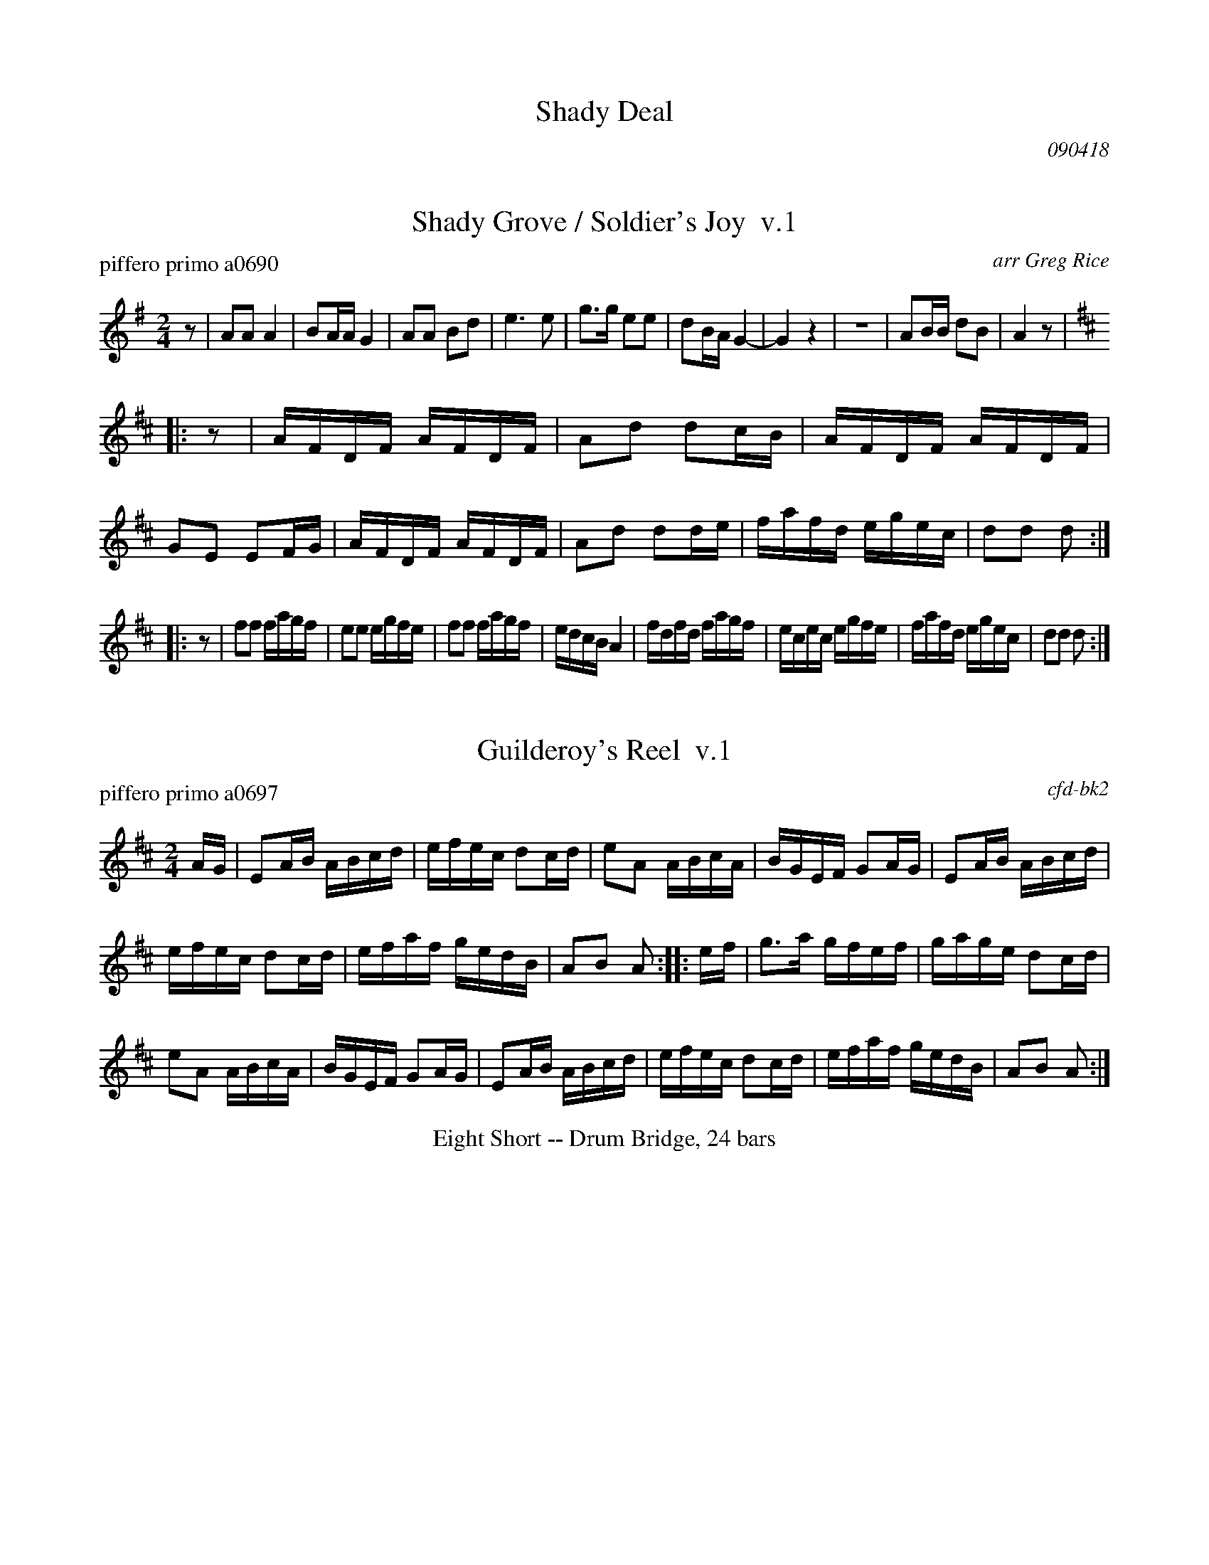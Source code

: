 
X: 1
T: Shady Deal
O: 090418
K:


X: 2
T: Shady Grove / Soldier's Joy  v.1
P: piffero primo a0690
O: arr Greg Rice
%R: reel
F: http://ancients.sudburymuster.org/mus/ssp/pdf/ShadydealF.pdf
Z: 2019 John Chambers <jc:trillian.mit.edu>
M: 2/4
L: 1/16
K: G
z2 |\
A2A2 A4 | B2AA G4 | A2A2 B2d2 | e6 e2 |\
g3g e2e2 | d2BA G4- | G4 z4 | z8 |\
A2BB d2B2 | A4 z2 |
[K:D] |: z2 |\
AFDF AFDF | A2d2 d2cB | AFDF AFDF | G2E2 E2FG |\
AFDF AFDF | A2d2 d2de | fafd egec | d2d2 d2 :|
|: z2 |\
f2f2 fagf | e2e2 egfe | f2f2 fagf | edcB A4 |\
fdfd fagf | ecec egfe | fafd egec | d2d2 d2 :|


X: 3
T: Guilderoy's Reel  v.1
P: piffero primo a0697
O: cfd-bk2
%R: reel
F: http://ancients.sudburymuster.org/mus/ssp/pdf/ShadydealF.pdf
Z: 2019 John Chambers <jc:trillian.mit.edu>
M: 2/4
L: 1/16
K: Amix
AG |\
E2AB ABcd | efec d2cd | e2A2 ABcA | BGEF G2AG |\
E2AB ABcd |
efec d2cd | efaf gedB | A2B2 A2 :: ef |\
g3a gfef | gage d2cd |
e2A2 ABcA | BGEF G2AG |\
E2AB ABcd | efec d2cd | efaf gedB | A2B2 A2 :|

%%center Eight Short -- Drum Bridge, 24 bars


X: 4
T: Strayaway Child / Mason's Apron  v.1
P: piffero primo a0729
O: arr Greg Rice
%R: jig, reel
F: http://ancients.sudburymuster.org/mus/ssp/pdf/shadydealF.pdf
Z: 2019 John Chambers <jc:trillian.mit.edu>
M: 6/8
L: 1/8
K: Am
%%partsspace    5pt
"^The Strayaway Child"d |:\
eAA cAA | eAAc2d | eAA cAA | BGB d3 |\
eAA cAA | eAA c2d | e2e e2d | cAG A3 :|
|:\
eaa ege | gec dcd | eaa egg | gec d3 |\
eaa ege | gec dcd | eee e2d |[1 cAG A3 :|\
[2 cAG A3- |] A3 B2 |
[K:A][M:2/4][L:1/16]\
|:"^The Mason's Apron"\
cA (3AAA ABAF | EFAc dcBA | dB (3BBB BcBA | Bcde fefg |\
aA (3AAA ABAF |
EFAc dcBA | Bcde fefa |\
[1 (3AAA cB A2 ed :|[2 (3AAA cB A2 |: B2 |\
cAeA fAeA | cAeA fedc |
dBfB bBfB | defg afed |\
(3cBA eA fAeA | EFAc dcBA | Bcde fefa | (3AAA cB A2 :|


X: 5
T: Shady Grove / Soldier's Joy  v.2
P: piffero secondo a0694
O: arr Greg Rice
%R: reel
F: http://ancients.sudburymuster.org/mus/ssp/pdf/ShadydealF.pdf
Z: 2019 John Chambers <jc:trillian.mit.edu>
M: 2/4
L: 1/16
K: G
z2 |\
A2A2 A4 | B2AA G4 | A2A2 B2d2 | e6 e2 |\
g3g e2e2 | d2BA G4- | G4 z4 | z8 |\
A2BB d2B2 | A4 z4 [|[K:D] \
z8 | z8 | z8 | z8 | z8 | z8 |
z8 | z8 ||\
afdf afdf | a3f3e2 | dfaf dfaf | d3e3fg |\
afdf a2f2 | afdf a2fe | df2d AG2A |
D2DD D2 \
|: z2 |\
d3d Bcd2 | c3c ABc2 | d3d Bcd2 | cBAG F4 |\
A2A2 Ac2d | G2G2 GB2c | df2d AG2A | D2DD D2 :|


X: 6
T: Guilderoy's Reel  v.2
P: piffero secondo a0719
O: Bob Hutchings
%R: reel
F: http://ancients.sudburymuster.org/mus/ssp/pdf/ShadydealF.pdf
Z: 2019 John Chambers <jc:trillian.mit.edu>
M: 2/4
L: 1/16
K: Amix
E2 |\
A2cd c2A2 | cdcA B2B2 | c2c2 ABc2 | B2BA G2F2 |\
A2cd c2A2 |
cdcA B2B2 | c2d2 BGE2 | A2E2 E2 :: c2 |\
B3B B2c2 | B3B B4 |
c2c2 ABc2 | B2BA G2F2 |\
A2cd c2A2 | cdcA B2B2 | c2d2 BGE2 | A2B2 A2 :|


X: 7
T: Strayaway Child / Mason's Apron  v.2
P: piffero secondo a0737
O: Dan Moylan
%R: jig, reel
F: http://ancients.sudburymuster.org/mus/ssp/pdf/shadydealF.pdf
Z: 2019 John Chambers <jc:trillian.mit.edu>
M: 6/8
L: 1/8
K: Am
P: the Strayaway Child
B |:\
EAc c3 | c2A E2D | EAc c3 | G2G B3 |\
EAc c3 | c2A E2D | EAc c3 | AAB c3 :|
|:\
A2c c3 | c2A BAB | A2c c3 | cAc B3 |\
A2c c3 | c2A BAB | A2c c2B |[1 AAB c3 :|\
[2 AAB c3- |] c3 B3 |
P: the Mason's Apron
[K:A][M:2/4][L:1/16]|:\
AFF2 FEFF | BAF2 BABF | B2d2 BABF | BABc dcB2 | AFF2 FEFF |
BAF2 BABF | BABc dcB2 |[1 F2AE F4 :|[2 F2AE F2 |: E2 | A2FA d2fc | e2c2 dcBA |
B2d2 edB2 | Bcde fdcB | A2ce dcc2 | BAF2 BABF | BABc dcB2 | F2AE F2 :|

% %sep 1 1 200
% %center - - - - - - - - - -
% Whatever we want at the bottom of each set belongs here.
